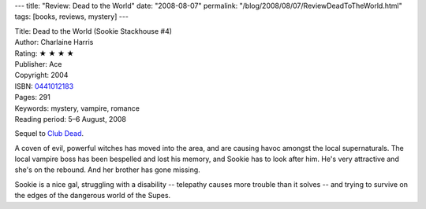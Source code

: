 ---
title: "Review: Dead to the World"
date: "2008-08-07"
permalink: "/blog/2008/08/07/ReviewDeadToTheWorld.html"
tags: [books, reviews, mystery]
---



.. image:: https://images-na.ssl-images-amazon.com/images/P/0441012183.01.MZZZZZZZ.jpg
    :alt: Dead to the World
    :target: http://www.elliottbaybook.com/product/info.jsp?isbn=0441012183
    :class: right-float

| Title: Dead to the World (Sookie Stackhouse #4)
| Author: Charlaine Harris
| Rating: ★ ★ ★ ★
| Publisher: Ace
| Copyright: 2004
| ISBN: `0441012183 <http://www.elliottbaybook.com/product/info.jsp?isbn=0441012183>`_
| Pages: 291
| Keywords: mystery, vampire, romance
| Reading period: 5–6 August, 2008

Sequel to `Club Dead`_.

A coven of evil, powerful witches has moved into the area,
and are causing havoc amongst the local supernaturals.
The local vampire boss has been bespelled and lost his memory,
and Sookie has to look after him.
He's very attractive and she's on the rebound.
And her brother has gone missing.

Sookie is a nice gal, struggling with a disability -- telepathy
causes more trouble than it solves -- and trying to survive
on the edges of the dangerous world of the Supes.

.. _Club Dead:
    /blog/2007/09/16/ReviewClubDead.html

.. _permalink:
    /blog/2008/08/07/ReviewDeadToTheWorld.html

